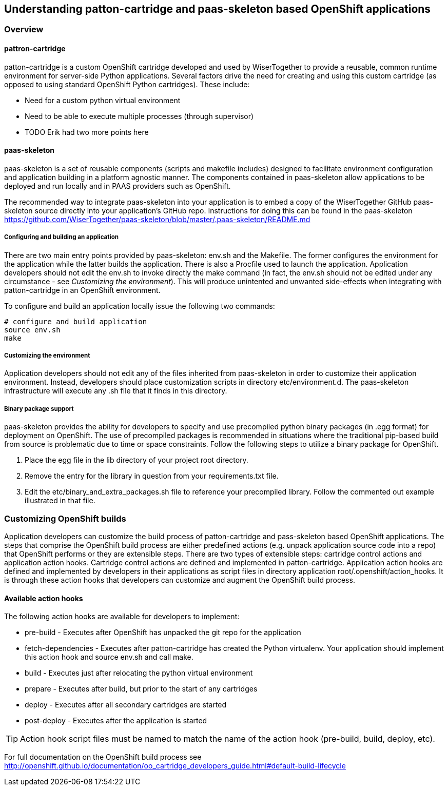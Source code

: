 == Understanding +patton-cartridge+ and +paas-skeleton+ based OpenShift applications

=== Overview

==== +pattron-cartridge+

+patton-cartridge+ is a custom OpenShift cartridge developed and used by WiserTogether to provide a 
reusable, common runtime environment for server-side Python applications. Several factors drive the need for creating
and using this custom cartridge (as opposed to using standard OpenShift Python cartridges). These include:

* Need for a custom python virtual environment
* Need to be able to execute multiple processes (through supervisor)
* TODO Erik had two more points here

==== +paas-skeleton+

+paas-skeleton+ is a set of reusable components (scripts and makefile includes) designed to facilitate environment
configuration and application building in a platform agnostic manner. The components contained in +paas-skeleton+
allow applications to be deployed and run locally and in PAAS providers such as OpenShift.

The recommended way to integrate +paas-skeleton+ into your application is to embed a copy of the
WiserTogether GitHub +paas-skeleton+ source directly into your application's GitHub repo. Instructions
for doing this can be found in the +paas-skeleton+ 
 https://github.com/WiserTogether/paas-skeleton/blob/master/.paas-skeleton/README.md

===== Configuring and building an application

There are two main entry points provided by +paas-skeleton+: +env.sh+ and the +Makefile+. The former configures the
environment for the application while the latter builds the application. There is also a +Procfile+ used to launch
the application.  Application developers should not
edit the +env.sh+ to invoke directly the +make+ command (in fact, the +env.sh+ should not be edited under 
any circumstance - see _Customizing the environment_). This will produce unintented and unwanted side-effects when
integrating with +patton-cartridge+ in an OpenShift environment.  

To configure and build an application locally issue the following two commands:

----
# configure and build application
source env.sh
make
----

===== Customizing the environment

Application developers should not edit any of the files inherited from +paas-skeleton+ in order to customize their
application environment. Instead, developers should place customization scripts in directory +etc/environment.d+. The
+paas-skeleton+ infrastructure will execute any +.sh+ file that it finds in this directory. 

===== Binary package support

+paas-skeleton+ provides the ability for developers to specify and use precompiled python binary packages (in .egg
format) for deployment on OpenShift. The use of precompiled packages is recommended in situations where the 
traditional pip-based build from source is problematic due to time or space constraints. Follow the following steps
to utilize a binary package for OpenShift.

. Place the egg file in the +lib+ directory of your project root directory.
. Remove the entry for the library in question from your +requirements.txt+ file.
. Edit the +etc/binary_and_extra_packages.sh+ file to reference your precompiled library. Follow the commented out
  example illustrated in that file.


=== Customizing OpenShift builds

Application developers can customize the build  process of +patton-cartridge+ and +pass-skeleton+
based OpenShift applications. The steps that comprise the OpenShift build process are either predefined actions
(e.g. unpack application source code into a +repo+)
that OpenShift performs or they are extensible steps. There are two types of extensible steps: 
cartridge control actions and application action hooks. Cartridge control actions are defined
and implemented in +patton-cartridge+. Application action hooks are defined and implemented
by developers in their applications as script files in 
directory +application root/.openshift/action_hooks+. It is through these action hooks that developers
can customize and augment the OpenShift build process.

==== Available action hooks

The following action hooks are available for developers to implement:

* +pre-build+ - Executes after OpenShift has unpacked the git repo for the application
* +fetch-dependencies+ - Executes after +patton-cartridge+ has created the Python virtualenv. Your application should implement this action hook and source +env.sh+ and call +make+.
* +build+ - Executes just after relocating the python virtual environment
* +prepare+ - Executes after build, but prior to the start of any cartridges
* +deploy+ - Executes after all secondary cartridges are started
* +post-deploy+ - Executes after the application is started

TIP: Action hook script files must be named to match the name of the action hook (+pre-build+,
+build+, +deploy+, etc).  

For full documentation on the OpenShift build process see http://openshift.github.io/documentation/oo_cartridge_developers_guide.html#default-build-lifecycle








